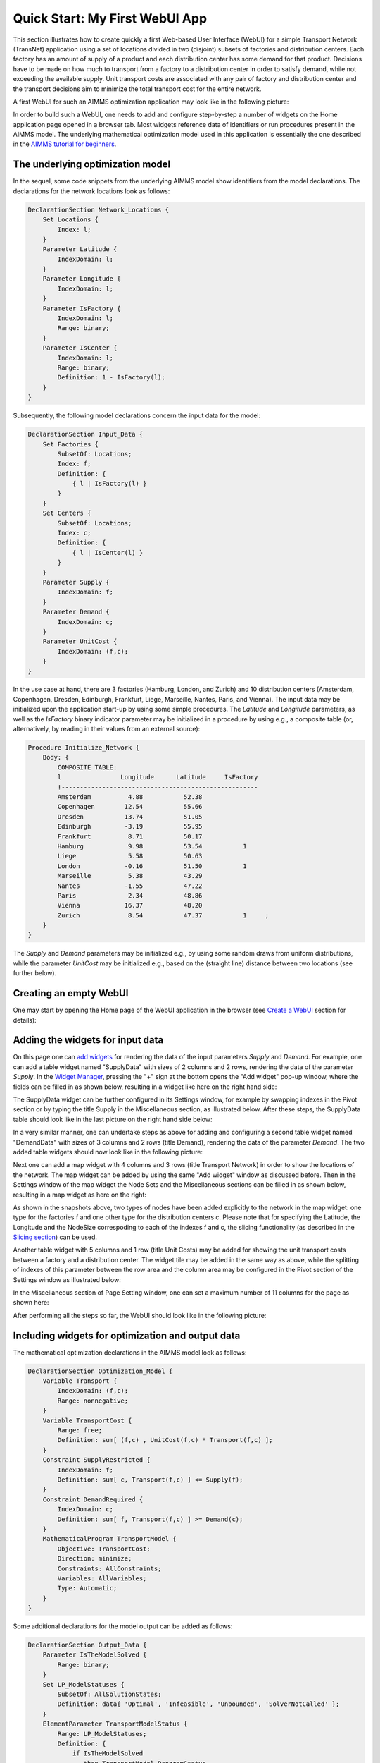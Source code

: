 Quick Start: My First WebUI App 
================================

This section illustrates how to create quickly a first Web-based User Interface (WebUI) for a simple Transport Network (TransNet) application using a set of locations divided in two (disjoint) subsets of factories and distribution centers. Each factory has an amount of supply of a product and each distribution center has some demand for that product. Decisions have to be made on how much to transport from a factory to a distribution center in order to satisfy demand, while not exceeding the available supply. Unit transport costs are associated with any pair of factory and distribution center and the transport decisions aim to minimize the total transport cost for the entire network. 

A first WebUI for such an AIMMS optimization application may look like in the following picture:

.. image:: images/transnet-overview-v470.png
    :align: center

In order to build such a WebUI, one needs to add and configure step-by-step a number of widgets on the Home application page opened in a browser tab. 
Most widgets reference data of identifiers or run procedures present in the AIMMS model. 
The underlying mathematical optimization model used in this application is essentially the one described in the `AIMMS tutorial for beginners <https://how-to.aimms.com/Articles/505/index.html>`_. 

The underlying optimization model
---------------------------------

In the sequel, some code snippets from the underlying AIMMS model show identifiers from the model declarations. The declarations for the network locations look as follows:

.. code::

    DeclarationSection Network_Locations {
        Set Locations {
            Index: l;
        }
        Parameter Latitude {
            IndexDomain: l;
        }
        Parameter Longitude {
            IndexDomain: l;
        }
        Parameter IsFactory {
            IndexDomain: l;
            Range: binary;
        }
        Parameter IsCenter {
            IndexDomain: l;
            Range: binary;
            Definition: 1 - IsFactory(l);
        }
    }

Subsequently, the following model declarations concern the input data for the model:

.. code::

    DeclarationSection Input_Data {
        Set Factories {
            SubsetOf: Locations;
            Index: f;
            Definition: {
                { l | IsFactory(l) }
            }
        }
        Set Centers {
            SubsetOf: Locations;
            Index: c;
            Definition: {
                { l | IsCenter(l) }
            }
        }
        Parameter Supply {
            IndexDomain: f;
        }
        Parameter Demand {
            IndexDomain: c;
        }
        Parameter UnitCost {
            IndexDomain: (f,c);
        }
    } 

In the use case at hand, there are 3 factories (Hamburg, London, and Zurich) and 10 distribution centers (Amsterdam, Copenhagen, Dresden, Edinburgh, Frankfurt, Liege, Marseille, Nantes, Paris, and Vienna). The input data may be initialized upon the application start-up by using some simple procedures. The *Latitude* and *Longitude* parameters, as well as the *IsFactory* binary indicator parameter may be initialized in a procedure by using e.g., a composite table (or, alternatively, by reading in their values from an external source):

.. code::

    Procedure Initialize_Network {
        Body: {
            COMPOSITE TABLE:
            l                Longitude      Latitude     IsFactory          
            !-----------------------------------------------------
            Amsterdam          4.88           52.38                               
            Copenhagen        12.54           55.66          
            Dresden           13.74           51.05   
            Edinburgh         -3.19           55.95          
            Frankfurt          8.71           50.17          
            Hamburg            9.98           53.54           1   
            Liege              5.58           50.63   
            London            -0.16           51.50           1         
            Marseille	       5.38           43.29        
            Nantes            -1.55           47.22                 
            Paris              2.34           48.86            
            Vienna            16.37           48.20                
            Zurich             8.54           47.37           1     ;
        }
    }

The *Supply* and *Demand* parameters may be initialized e.g., by using some random draws from uniform distributions, while the parameter *UnitCost* may be initialized e.g., based on the (straight line) distance between two locations (see further below).

Creating an empty WebUI
-----------------------

One may start by opening the Home page of the WebUI application in the browser (see `Create a WebUI <creating.html>`_ section for details):

.. image:: images/transnet-empty-start-v470.png
    :align: center

Adding the widgets for input data
---------------------------------

On this page one can `add widgets <widget-manager.html#add-a-widget>`_ for rendering the data of the input parameters *Supply* and *Demand*. For example, one can add a table widget named "SupplyData" with sizes of 2 columns and 2 rows, rendering the data of the parameter *Supply*. In the `Widget Manager <widget-manager.html>`_, pressing the "+" sign at the bottom opens the "Add widget" pop-up window, where the fields can be filled in as shown below, resulting in a widget like here on the right hand side:  

.. image:: images/transnet-joint-1_v470.png
    :align: center

The SupplyData widget can be further configured in its Settings window, for example by swapping indexes in the Pivot section or by typing the title Supply in the Miscellaneous section, as illustrated below. After these steps, the SupplyData table should look like in the last picture on the right hand side below:

.. image:: images/transnet-joint-2_v470.png
    :align: center
 
In a very similar manner, one can undertake steps as above for adding and configuring a second table widget named "DemandData" with sizes of 3 columns and 2 rows (title Demand), rendering the data of the parameter *Demand*. The two added table widgets should now look like in the following picture:

.. image:: images/supply-demand-1_v470.png
    :align: center

Next one can add a map widget with 4 columns and 3 rows (title Transport Network) in order to show the locations of the network. The map widget can be added by using the same "Add widget" window as discussed before. Then in the Settings window of the map widget the Node Sets and the Miscellaneous sections can be filled in as shown below, resulting in a map widget as here on the right:

.. image:: images/transnet-joint-3_v470.png
    :align: center

As shown in the snapshots above, two types of nodes have been added explicitly to the network in the map widget: one type for the factories f and one other type for the distribution centers c. Please note that for specifying the Latitude, the Longitude and the NodeSize correspoding to each of the indexes f and c, the slicing functionality (as described in the `Slicing section <widget-options.html#id8>`_) can be used. 
	
Another table widget with 5 columns and 1 row (title Unit Costs) may be added for showing the unit transport costs between a factory and a distribution center. The widget tile may be added in the same way as above, while the splitting of indexes of this parameter between the row area and the  column area may be configured in the Pivot section of the Settings window as illustrated below:

.. image:: images/transnet-joint-4_v470.png 
    :align: center

In the Miscellaneous section of Page Setting window, one can set a maximum number of 11 columns for the page as shown here:

.. image:: images/transnet-pagesettings-1_v470.png
    :align: center

After performing all the steps so far, the WebUI should look like in the following picture:

.. image:: images/transnet-step3_v470.png
    :align: center

Including widgets for optimization and output data
--------------------------------------------------

The mathematical optimization declarations in the AIMMS model look as follows:

.. code::

    DeclarationSection Optimization_Model {
        Variable Transport {
            IndexDomain: (f,c);
            Range: nonnegative;
        }
        Variable TransportCost {
            Range: free;
            Definition: sum[ (f,c) , UnitCost(f,c) * Transport(f,c) ];
        }
        Constraint SupplyRestricted {
            IndexDomain: f;
            Definition: sum[ c, Transport(f,c) ] <= Supply(f);
        }
        Constraint DemandRequired {
            IndexDomain: c;
            Definition: sum[ f, Transport(f,c) ] >= Demand(c);
        }
        MathematicalProgram TransportModel {
            Objective: TransportCost;
            Direction: minimize;
            Constraints: AllConstraints;
            Variables: AllVariables;
            Type: Automatic;
        }
    }

Some additional declarations for the model output can be added as follows:

.. code::

    DeclarationSection Output_Data {
        Parameter IsTheModelSolved {
            Range: binary;
        }
        Set LP_ModelStatuses {
            SubsetOf: AllSolutionStates;
            Definition: data{ 'Optimal', 'Infeasible', 'Unbounded', 'SolverNotCalled' };
        }
        ElementParameter TransportModelStatus {
            Range: LP_ModelStatuses;
            Definition: {
                if IsTheModelSolved
                   then TransportModel.ProgramStatus
                   else 'SolverNotCalled'
                endif;
            }
        }
    }
 
For output data one may add to the Home page in the WebUI a table widget with 2 columns and 2 rows (title Transport) showing the data of the Transport variable and a scalar widget with 2 columns and 1 row  (tile Total Transport Cost) rendering the data of the variable TransportCost. The Settings of these two widgets may be configured as shown in the following two pictures, respectively:

.. image:: images/transnet-joint-5_v470.png
    :align: center

The last two widgets have no data to be shown before the model is solved, so, after performing also the last steps, the WebUI should look as follows:

.. image:: images/transnet-step4_v470.png
    :align: center

Adding buttons
--------------

The procedures which initializes the input state before solving the model may be declared for example like here:

.. code::

    Procedure Initialize_Input {
        Body: {        
            option seed = 1234;
            
            Supply(f) := Round( Uniform(40,80), 2 );
            Demand(c) := Round( Uniform(10,20), 2 );
            
            Initialize_UnitCosts;
            
            Empty_Variables;
        }
    }

    Procedure Initialize_UnitCosts {
        Body: {        
                    UnitCost(f,c) := Round( Sqrt(Sqr(Latitude(f)-Latitude(c)) + Sqr(Longitude(f)-Longitude(c))), 2 );
        }
    }

where the procedure Empty_Variables called above simply empties the output state:

.. code::

    Procedure Empty_Variables {
        Body: {
            
            empty Transport, TransportCost, IsTheModelSolved;
        }
    }

On the WebUI page one can now add a button widget with 3 columns and 1 row (tile (RE-)INITIALIZE INPUT) and configure it in the Action section of its Settings window in order to run upon click the procedure *Initialize_Input* as illustrated below:

.. image:: images/transnet-joint-6_v470.png
     :align: center

In order to experiment using other unit transport costs than the initial ones, a procedure as the following may be used:

.. code::

    Procedure Modify_UnitCosts {
        Body: {
            
            Initialize_UnitCosts;
            
            option seed = 5678;
            
            UnitCost(f,c) *= Uniform(0.3,2.5);
            
            Empty_Variables;
        }
    }

Similarly as before, one can add another button widget with 2 columns and 1 row (title MODIFY UNIT COSTS) running upon click the last procedure mentioned above. After performing all the steps so far, the WebUI page should look like shown below:

.. image:: images/transnet-step5_v470.png
    :align: center

Solving the optimization model
------------------------------

Now it is time to actually solve the optimization model and show the resulting output data in the WebUI. In developer model, solving the model normally requires a simple procedure as the following:

.. code::

    Procedure Solve_Model {
        Body: {
            
            solve TransportModel;
            
            IsTheModelSolved := 1;
            
            !If the problem was not solved to optimality, make sure that the decision variables
            !are emptied, because they do not correspond to an actual solution.
            
            if ( TransportModelStatus <> 'Optimal' ) then
                empty Transport, TransportCost  ;
            endif ;
        }
    }

However, in case the application is run on AIMMS PRO, the WebUI client needs to delegate the optimization procedure to the solver session running on the PRO server using a procedure as the following:

.. code::

    Procedure Solve_Delegate {
        Body: {
            
            if pro::DelegateToServer( waitForCompletion : 1, completionCallback : 'pro::session::LoadResultsCallback' ) 
               then return 1;
            endif ;
            
            SolveModel;
        }
    } 

So, the overall solving procedure which addresses all situations (developer mode and deployment PRO mode) can be declared like shown below:

.. code::

    Procedure Solve_Procedure {
        Body: {
            
            if ProjectDeveloperMode then
            
                   Solve_Model;
            
            elseif pro::GetPROEndPoint() then
            
                    if pro::IsRunningAtServer then
            
                       Solve_Model;
					   
                    else
					
                       Solve_Delegate;
					   
                    endif;
            endif ;
        }
    }

After making sure that the above declarations are present in the AIMMS model, one can add to the WebUI a new button widget with 4 columns and 1 row (title COMPUTE OPTIMAL TRANSPORT) running upon click the last procedure mention above, which actually solves the transport optimization model. 

So, after pushing this button the output data is filled in for the Transport table and the Total Transport Costs scalar. However, the Transport amounts are not yet shown in the map widget. In order to achieve this, one needs to open the Settings window of the map widget and add the arcs in the Map Contents section of as follows:

.. image:: images/transnet-maparcs_v470.png
    :align: center

So, after performing all the steps so far the WebUI should look as shown here:

.. image:: images/transnet-step7_v470.png
    :align: center

One may add to the WebUI a selectionbox widget with 2 columns and 1 row showing the value of the element parameter *TransportModelStatus*. After pushing the "MODIFY UNIT COSTS" button and then solving the model again by using the "COMPUTE OPTIMAL TRANSPORT" button, the WebUI overview should now show the new solution (with visible model status Optimal ) as in the following picture:

.. image:: images/transnet-step8_v470.png
    :align: center

Providing more structure to the WebUI
-------------------------------------

In order to indicate more clearly the input, the optimization, and the output parts in the WebUI, one may add 3 label widgets called InputLabel (contents INPUT), OptimizationLabel (contents OPTIMIZATION), and OutputLabel (contents OUTPUT), in this order. All labels can have 1 row, while the columns sizes may be 5 columns, 4 columns, and 2 columns, respectively. The label widgets may be moved up (by drag-and-drop) as the first 3 widgets in the Widgets Manager, in the same order, while the rest of the widgets may follow up by keeping their relative order in which they have been added. Furthermore, a new text widget with 11 columns and 1 row may also be added as the very first widget in the Widget Manager in order to show a title / introduction section for the entire application (like the one shown in the first overview picture in the very beginning of this documentation section). Formatting the contents of such a text widget is self-explanatory in its Edit window by using the options on the top:

.. image:: images/transnet-joint-8_v470.png
    :align: center

The final Widget Manager showing all widgets and their relative order looks like shown here:

.. image:: images/transnet-widgetmanager_v470.png
    :align: center

After pushing again the input initialization button and the optimization button, one should retrieve the initial solution and the WebUI should look as follows:

.. image:: images/transnet-step10_v470.png 
    :align: center

Performing What-If analysis 
---------------------------

One can perform a "What-If" type of analysis by changing values for Supply, Demand, or UnitCosts, and subsequently re-solving the model. When input data changes, it may be handy to empty right away the output data resulted from the previous runs. This can be achieved by declaring procedures with names starting with "UponChange\_" followed by the name of the identifier which incurs a change, similar to the ones below:

.. code::

    Procedure UponChange_Supply {
        Body: {
                    Empty_Variables;
        }
    }

    Procedure UponChange_Demand {
        Body: {
                    Empty_Variables;
        }
    }

    Procedure UponChange_UnitCost {
        Body: {
                    Empty_Variables;
        }
    }

One may change for example, the Demand value in Amsterdam to 50 and this action will also empty the widgets for output data and show in the model status that the solver has not been called yet:

.. image:: images/transnet-whatif-supplya50_v470.png 
    :align: center

After pushing again the "COMPUTE OPTIMAL TRANSPORT" button, the new solution is shown and the model status becomes Optimal again:

.. image:: images/transnet-whatif-suppa50-opt_v470.png
    :align: center

One may try and repeat the experiment for the scenario in which Demand value in Amsterdam would increase, for example, to 70. In this case the model becomes infeasible, because the total demand exceeds the total available supply. So, the output data stays empty and the model status is set to Infeasible:

.. image:: images/transnet-whatif-supplya70-inf_v470.png
    :align: center

Of course, one may experiment with several scenarios by altering (also simultaneously) several values in Supply, Demand, and UnitCosts, re-solving the model and observing the impact of the new input to the model status and the solution, in case the model is feasible.


Saving and comparing cases
--------------------------

Any such scenario (as discussed above) may be saved as a data case using the Data Manager. For example, one may re-initialize input, then optimize, and then save the correspoding scenario as Case_Scenario_1. Similarly, one may modify input, then optimize, and then save the resulting scenario as Case_Scenario_2 in the Data Manager:

.. image:: images/transnet-savecases_v470.png 
    :align: center
	
Any saved case may be loaded as the active case using the Data Manager:

.. image:: images/transnet-loadcase_v470.png 
    :align: center
	
Once a case has been loaded as active, another saved case may be compared to the currently active case:

.. image:: images/transnet-compcase_v470.png 
    :align: center
	
When comparing cases, some widgets show the data of both cases at the same time and therefore, the available vizualization area of the widget may become insufficient for all these data to be shown without scrolling. 
In this case one may maximize the vizualization area by using the "Toggle FullScreen" functionality of the widget, such that the data may be inspected more easily:

.. image:: images/transnet-unitcosts-max-view_v470.png 
    :align: center

.. image:: images/transnet-transp-max-view_v470.png 
    :align: center

Now let's keep the Case_Scenario_1 as active, but remove the case comparison with Case_Scenario_2: 

.. image:: images/transnet-uncompcase_v470.png 
    :align: center

By this we move back to the situation with the initial input data and the optimization model solved. 

Using widget actions and page actions
-------------------------------------

The same actions performed above using buttons may also be executed using the WebUI functionalities for widget actions or page actions.

For example, for the UnitCostsData widget the action for modifying unit costs may be configured by specifying an appropriate string parameter UnitCostsWidgetAction in the Widget Actions section of the widget Settings:

.. image:: images/transnet-widgetaction-setting_v470.png
    :align: center

This configuration string parameter should be declared and filled with some data as illustrated in this model snapshot:

.. image:: images/transnet-widgetaction-string_v470.png
    :align: center

For details about declaring and filling the configuration string for the widget actions please see the `Widget Actions section <widget-options.html#widget-actions>`_.

In our case at hand the specification of the widget actions introduced above results in the functionality shown below, which executes the same action as the button for modifying input data:

.. image:: images/transnet-widgetaction-view_v470.png
    :align: center

Moreover, one may specify some appropriate string parameters PrimaryAction_Optimize and SecondaryActions in the Workflow Items section of the page Settings:

.. image:: images/transnet-pageactions-setting_v470.png
    :align: center

The configuration string parameter for the primary page action should be declared and filled with some data as illustrated in this model snapshot:

.. image:: images/transnet-primaryaction-string_v470.png
    :align: center

The configuration string parameter for the secondary page actions should be declared and filled with some data as illustrated in this model snapshot:

.. image:: images/transnet-secondaryaction-string_v470.png
    :align: center

For details about declaring and filling the configuration string for the page actions please see the `Page Actions section <page-settings.html#page-actions>`_.

In our case at hand the specification of the page actions introduced above results in the functionality shown below, which is displayed in the bottom-right area of the application WebUI and executes the same actions as the three buttons added initially to the page:

.. image:: images/transnet-pageactions-view1_v470.png
    :align: center

.. note:: Please note that after adding widget actions or page actions executing the same procedures as some buttons on the page, the corresponding buttons may as well be removed from the page in order to free up space, possibly for other widgets to be added to the page. However, in this introductory section we chose to still keep the buttons (which became redundant) on the page purely for the sake of illustrating various WebUI functionalities.  
	
Modifying widget types
----------------------

Now one may want to visualize the input and the output data in a more graphical way. Some widgets allow to change type and show the data differently without defining a new widget for that. For example, in the Settings window of the table widgets for Supply or Demand, in the Change Type section the type may be changed, e.g., to "bar chart", while for Transport to, e.g., "pie chart", as shown below:

.. image:: images/transnet-joint-7_v470.png
    :align: center

These changes lead to a WebUI as the one illustrated in the very beginning of this documentation section. 

Moreover, in the created WebUI various other visualizations of the same data are possible as well. For example, if the type of the table for UnitCosts is changed to tree-map and the indexes are swapped in the order (c,f), then the final WebUI may look like in this picture:

.. image:: images/transnet-overview-2_v470.png
    :align: center

Conclusion and final remarks
----------------------------
	
Hopefully this quick tour will give the reader a good understanding of how to start using the AIMMS WebUI. The next sections of this manual provide all the details required for building full-scope, professionally looking  Web-based User Interfaces for the AIMMS applications.
